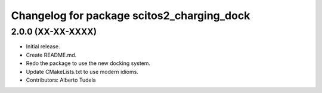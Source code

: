 ^^^^^^^^^^^^^^^^^^^^^^^^^^^^^^^^^^^^^^^^^^^
Changelog for package scitos2_charging_dock
^^^^^^^^^^^^^^^^^^^^^^^^^^^^^^^^^^^^^^^^^^^

2.0.0 (XX-XX-XXXX)
------------------
* Initial release.
* Create README.md.
* Redo the package to use the new docking system.
* Update CMakeLists.txt to use modern idioms.
* Contributors: Alberto Tudela
